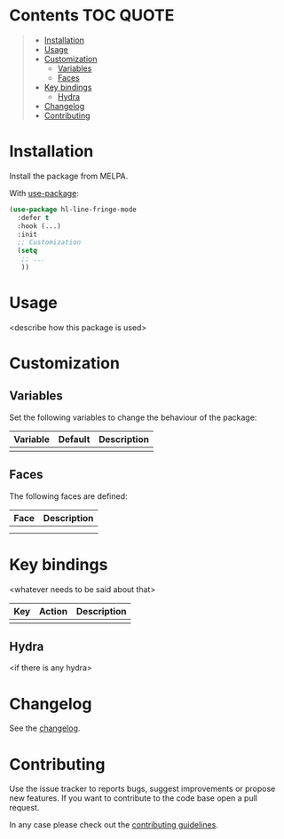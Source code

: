 * Package-name                                                     :noexport:

[[https://www.gnu.org/licenses/gpl-3.0][https://img.shields.io/badge/License-GPL%20v3-blue.svg]]

<Short description of what this package is doing.>

<Add a screenshot maybe>

** Main features

- <description of feature 1>
- <description of Feature 2>
- ..

-----

* Contents                                                        :TOC:QUOTE:
#+BEGIN_QUOTE
- [[#installation][Installation]]
- [[#usage][Usage]]
- [[#customization][Customization]]
  - [[#variables][Variables]]
  - [[#faces][Faces]]
- [[#key-bindings][Key bindings]]
  - [[#hydra][Hydra]]
- [[#changelog][Changelog]]
- [[#contributing][Contributing]]
#+END_QUOTE

* Installation

Install the package from MELPA.

With [[https://github.com/jwiegley/use-package][use-package]]:

#+BEGIN_SRC emacs-lisp
  (use-package hl-line-fringe-mode
    :defer t
    :hook (...)
    :init
    ;; Customization
    (setq
     ;; ...
     ))
#+END_SRC

* Usage

<describe how this package is used>

* Customization

** Variables

Set the following variables to change the behaviour of the package:

| Variable | Default | Description |
|----------+---------+-------------|
|          |         |             |

** Faces

The following faces are defined:

| Face | Description |
|------+-------------|
|      |             |
|      |             |

* Key bindings

<whatever needs to be said about that>

| Key | Action | Description |
|-----+--------+-------------|
|     |        |             |

** Hydra

<if there is any hydra>

* Changelog

See the [[file:CHANGELOG.org][changelog]].

* Contributing

Use the issue tracker to reports bugs, suggest improvements or propose new
features. If you want to contribute to the code base open a pull request.

In any case please check out the [[file:CONTRIBUTING.org][contributing
guidelines]].
